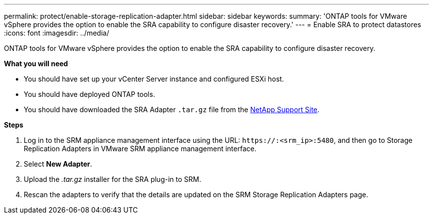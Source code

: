 ---
permalink: protect/enable-storage-replication-adapter.html
sidebar: sidebar
keywords:
summary: 'ONTAP tools for VMware vSphere provides the option to enable the SRA capability to configure disaster recovery.'
---
= Enable SRA to protect datastores
:icons: font
:imagesdir: ../media/

[.lead]
ONTAP tools for VMware vSphere provides the option to enable the SRA capability to configure disaster recovery.

*What you will need*

* You should have set up your vCenter Server instance and configured ESXi host.
* You should have deployed ONTAP tools.
* You should have downloaded the SRA Adapter `.tar.gz` file from the https://mysupport.netapp.com/site/products/all/details/otv/downloads-tab[NetApp Support Site^].

*Steps*

. Log in to the SRM appliance management interface using the URL: `\https://:<srm_ip>:5480`, and then go to Storage Replication Adapters in VMware SRM appliance management interface.
. Select *New Adapter*.
. Upload the _.tar.gz_ installer for the SRA plug-in to SRM.
. Rescan the adapters to verify that the details are updated on the SRM Storage Replication Adapters
page.

